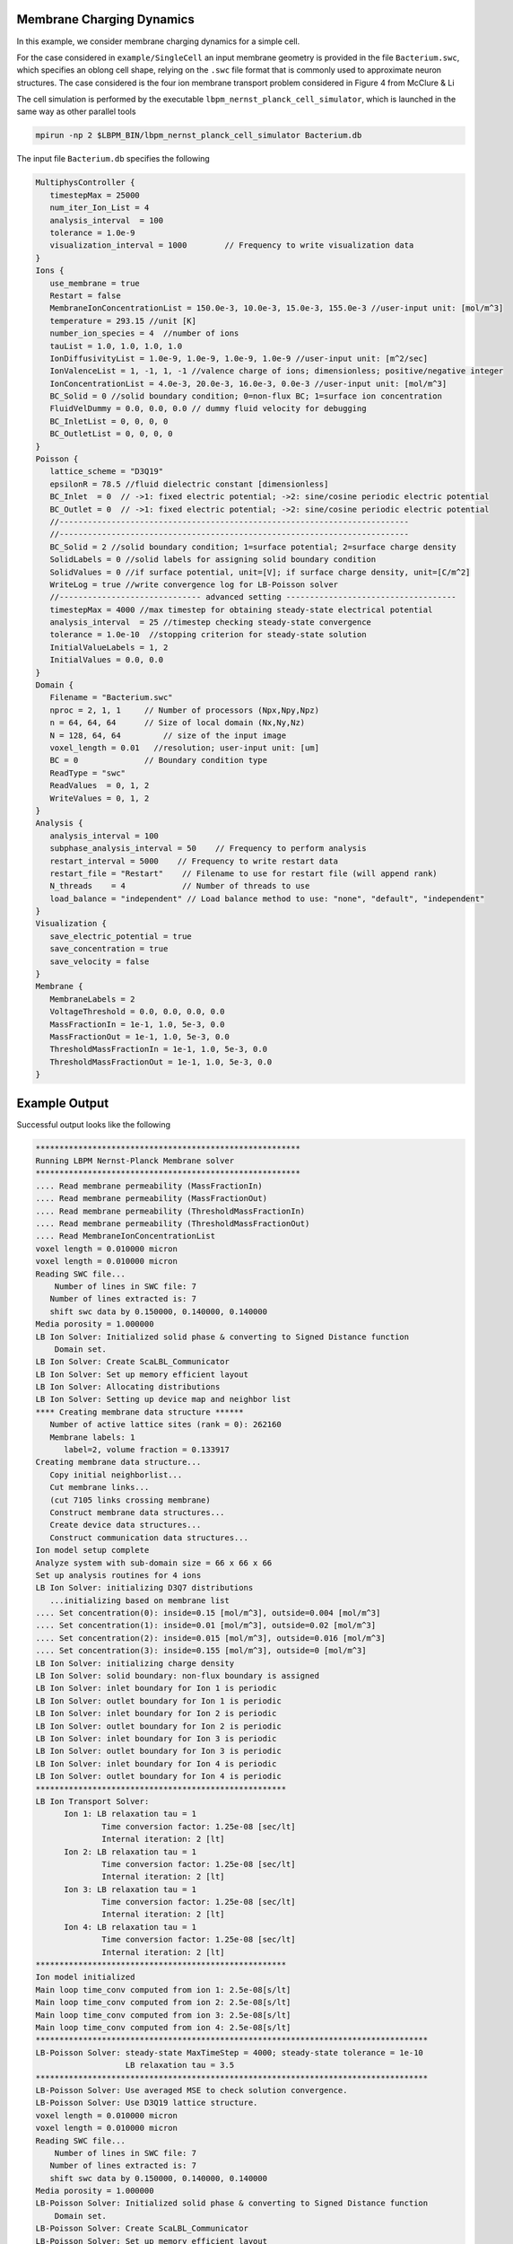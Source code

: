 ********************************
Membrane Charging Dynamics
********************************

In this example, we consider membrane charging dynamics for a simple cell. 

For the case considered in ``example/SingleCell`` an input membrane geometry is provided in the
file ``Bacterium.swc``, which specifies an oblong cell shape, relying on the ``.swc`` file format that
is commonly used to approximate neuron structures. The case considered is the four ion membrane transport
problem considered in Figure 4 from McClure & Li 

The cell simulation is performed by the executable ``lbpm_nernst_planck_cell_simulator``, which is launched
in the same way as other parallel tools

.. code:: bash

	  mpirun -np 2 $LBPM_BIN/lbpm_nernst_planck_cell_simulator Bacterium.db


The input file ``Bacterium.db`` specifies the following

.. code:: c

	  MultiphysController {
	     timestepMax = 25000
	     num_iter_Ion_List = 4
	     analysis_interval  = 100
	     tolerance = 1.0e-9
	     visualization_interval = 1000        // Frequency to write visualization data
	  }
	  Ions {
	     use_membrane = true
	     Restart = false
	     MembraneIonConcentrationList = 150.0e-3, 10.0e-3, 15.0e-3, 155.0e-3 //user-input unit: [mol/m^3]
	     temperature = 293.15 //unit [K]
	     number_ion_species = 4  //number of ions
	     tauList = 1.0, 1.0, 1.0, 1.0
	     IonDiffusivityList = 1.0e-9, 1.0e-9, 1.0e-9, 1.0e-9 //user-input unit: [m^2/sec]
	     IonValenceList = 1, -1, 1, -1 //valence charge of ions; dimensionless; positive/negative integer
	     IonConcentrationList = 4.0e-3, 20.0e-3, 16.0e-3, 0.0e-3 //user-input unit: [mol/m^3]
	     BC_Solid = 0 //solid boundary condition; 0=non-flux BC; 1=surface ion concentration
	     FluidVelDummy = 0.0, 0.0, 0.0 // dummy fluid velocity for debugging
	     BC_InletList = 0, 0, 0, 0
	     BC_OutletList = 0, 0, 0, 0
	  }
	  Poisson {
  	     lattice_scheme = "D3Q19"
	     epsilonR = 78.5 //fluid dielectric constant [dimensionless]
	     BC_Inlet  = 0  // ->1: fixed electric potential; ->2: sine/cosine periodic electric potential
	     BC_Outlet = 0  // ->1: fixed electric potential; ->2: sine/cosine periodic electric potential
	     //--------------------------------------------------------------------------
	     //--------------------------------------------------------------------------
	     BC_Solid = 2 //solid boundary condition; 1=surface potential; 2=surface charge density
	     SolidLabels = 0 //solid labels for assigning solid boundary condition
	     SolidValues = 0 //if surface potential, unit=[V]; if surface charge density, unit=[C/m^2]
	     WriteLog = true //write convergence log for LB-Poisson solver
	     //------------------------------ advanced setting ------------------------------------
	     timestepMax = 4000 //max timestep for obtaining steady-state electrical potential
	     analysis_interval  = 25 //timestep checking steady-state convergence
	     tolerance = 1.0e-10  //stopping criterion for steady-state solution
	     InitialValueLabels = 1, 2
	     InitialValues = 0.0, 0.0
	  }
	  Domain {
  	     Filename = "Bacterium.swc"
	     nproc = 2, 1, 1     // Number of processors (Npx,Npy,Npz)
	     n = 64, 64, 64      // Size of local domain (Nx,Ny,Nz)
	     N = 128, 64, 64         // size of the input image
	     voxel_length = 0.01   //resolution; user-input unit: [um]
	     BC = 0              // Boundary condition type
	     ReadType = "swc"
	     ReadValues  = 0, 1, 2
	     WriteValues = 0, 1, 2
	  }
	  Analysis {
	     analysis_interval = 100
	     subphase_analysis_interval = 50    // Frequency to perform analysis
	     restart_interval = 5000    // Frequency to write restart data
	     restart_file = "Restart"    // Filename to use for restart file (will append rank)
	     N_threads    = 4            // Number of threads to use
	     load_balance = "independent" // Load balance method to use: "none", "default", "independent"
	  }
	  Visualization {
	     save_electric_potential = true
	     save_concentration = true
	     save_velocity = false
	  }
	  Membrane {
	     MembraneLabels = 2
	     VoltageThreshold = 0.0, 0.0, 0.0, 0.0
	     MassFractionIn = 1e-1, 1.0, 5e-3, 0.0
	     MassFractionOut = 1e-1, 1.0, 5e-3, 0.0
	     ThresholdMassFractionIn = 1e-1, 1.0, 5e-3, 0.0
	     ThresholdMassFractionOut = 1e-1, 1.0, 5e-3, 0.0
	  }
	  
*******************
Example Output
*******************

Successful output looks like the following

.. code:: bash

	  ********************************************************
	  Running LBPM Nernst-Planck Membrane solver 
	  ********************************************************
	  .... Read membrane permeability (MassFractionIn) 
	  .... Read membrane permeability (MassFractionOut) 
	  .... Read membrane permeability (ThresholdMassFractionIn) 
	  .... Read membrane permeability (ThresholdMassFractionOut) 
	  .... Read MembraneIonConcentrationList 
	  voxel length = 0.010000 micron 
	  voxel length = 0.010000 micron 
	  Reading SWC file...
	      Number of lines in SWC file: 7
	     Number of lines extracted is: 7
	     shift swc data by 0.150000, 0.140000, 0.140000 
	  Media porosity = 1.000000 
	  LB Ion Solver: Initialized solid phase & converting to Signed Distance function 
	      Domain set.
	  LB Ion Solver: Create ScaLBL_Communicator 
	  LB Ion Solver: Set up memory efficient layout 
	  LB Ion Solver: Allocating distributions 
	  LB Ion Solver: Setting up device map and neighbor list 
	  **** Creating membrane data structure ****** 
	     Number of active lattice sites (rank = 0): 262160 
	     Membrane labels: 1 
		label=2, volume fraction = 0.133917
	  Creating membrane data structure...
	     Copy initial neighborlist... 
	     Cut membrane links... 
	     (cut 7105 links crossing membrane) 
	     Construct membrane data structures... 
	     Create device data structures... 
	     Construct communication data structures... 
	  Ion model setup complete
	  Analyze system with sub-domain size = 66 x 66 x 66 
	  Set up analysis routines for 4 ions 
	  LB Ion Solver: initializing D3Q7 distributions
	     ...initializing based on membrane list 
	  .... Set concentration(0): inside=0.15 [mol/m^3], outside=0.004 [mol/m^3] 
	  .... Set concentration(1): inside=0.01 [mol/m^3], outside=0.02 [mol/m^3] 
	  .... Set concentration(2): inside=0.015 [mol/m^3], outside=0.016 [mol/m^3] 
	  .... Set concentration(3): inside=0.155 [mol/m^3], outside=0 [mol/m^3] 
	  LB Ion Solver: initializing charge density
	  LB Ion Solver: solid boundary: non-flux boundary is assigned
	  LB Ion Solver: inlet boundary for Ion 1 is periodic 
	  LB Ion Solver: outlet boundary for Ion 1 is periodic 
	  LB Ion Solver: inlet boundary for Ion 2 is periodic 
	  LB Ion Solver: outlet boundary for Ion 2 is periodic 
	  LB Ion Solver: inlet boundary for Ion 3 is periodic 
	  LB Ion Solver: outlet boundary for Ion 3 is periodic 
	  LB Ion Solver: inlet boundary for Ion 4 is periodic 
	  LB Ion Solver: outlet boundary for Ion 4 is periodic 
	  *****************************************************
	  LB Ion Transport Solver: 
		Ion 1: LB relaxation tau = 1
			Time conversion factor: 1.25e-08 [sec/lt]
			Internal iteration: 2 [lt]
		Ion 2: LB relaxation tau = 1
			Time conversion factor: 1.25e-08 [sec/lt]
			Internal iteration: 2 [lt]
		Ion 3: LB relaxation tau = 1
			Time conversion factor: 1.25e-08 [sec/lt]
			Internal iteration: 2 [lt]
		Ion 4: LB relaxation tau = 1
			Time conversion factor: 1.25e-08 [sec/lt]
			Internal iteration: 2 [lt]
	  *****************************************************
	  Ion model initialized 
	  Main loop time_conv computed from ion 1: 2.5e-08[s/lt]
	  Main loop time_conv computed from ion 2: 2.5e-08[s/lt]
	  Main loop time_conv computed from ion 3: 2.5e-08[s/lt]
	  Main loop time_conv computed from ion 4: 2.5e-08[s/lt]
	  ***********************************************************************************
	  LB-Poisson Solver: steady-state MaxTimeStep = 4000; steady-state tolerance = 1e-10 
			     LB relaxation tau = 3.5 
	  ***********************************************************************************
	  LB-Poisson Solver: Use averaged MSE to check solution convergence.
	  LB-Poisson Solver: Use D3Q19 lattice structure.
	  voxel length = 0.010000 micron 
	  voxel length = 0.010000 micron 
	  Reading SWC file...
	      Number of lines in SWC file: 7
	     Number of lines extracted is: 7
	     shift swc data by 0.150000, 0.140000, 0.140000 
	  Media porosity = 1.000000 
	  LB-Poisson Solver: Initialized solid phase & converting to Signed Distance function 
	      Domain set.
	  LB-Poisson Solver: Create ScaLBL_Communicator 
	  LB-Poisson Solver: Set up memory efficient layout 
	  LB-Poisson Solver: Allocating distributions 
	  LB-Poisson Solver: Setting up device map and neighbor list 
	   .... LB-Poisson Solver: check  neighbor list 
	   .... LB-Poisson Solver: copy  neighbor list to GPU 
	  Poisson solver created 
	  LB-Poisson Solver: initializing D3Q19 distributions
	  LB-Poisson Solver: number of Poisson solid labels: 1 
	     label=0, surface potential=0 [V], volume fraction=0
	  LB-Poisson Solver: number of Poisson initial-value labels: 2 
	     label=1, initial potential=0 [V], volume fraction=0.96
	     label=2, initial potential=0 [V], volume fraction=0.13
	     POISSON MODEL: Reading restart file! 
	  Poisson solver initialized 
	     ... getting Poisson solver error 
	  -------------------------------------------------------------------
	  set coefficients 
	  ********************************************************
	  CPU time = 0.008526 
	  Lattice update rate (per core)= 30.749833 MLUPS 
	  Lattice update rate (total)= 61.499666 MLUPS 
	  ********************************************************
